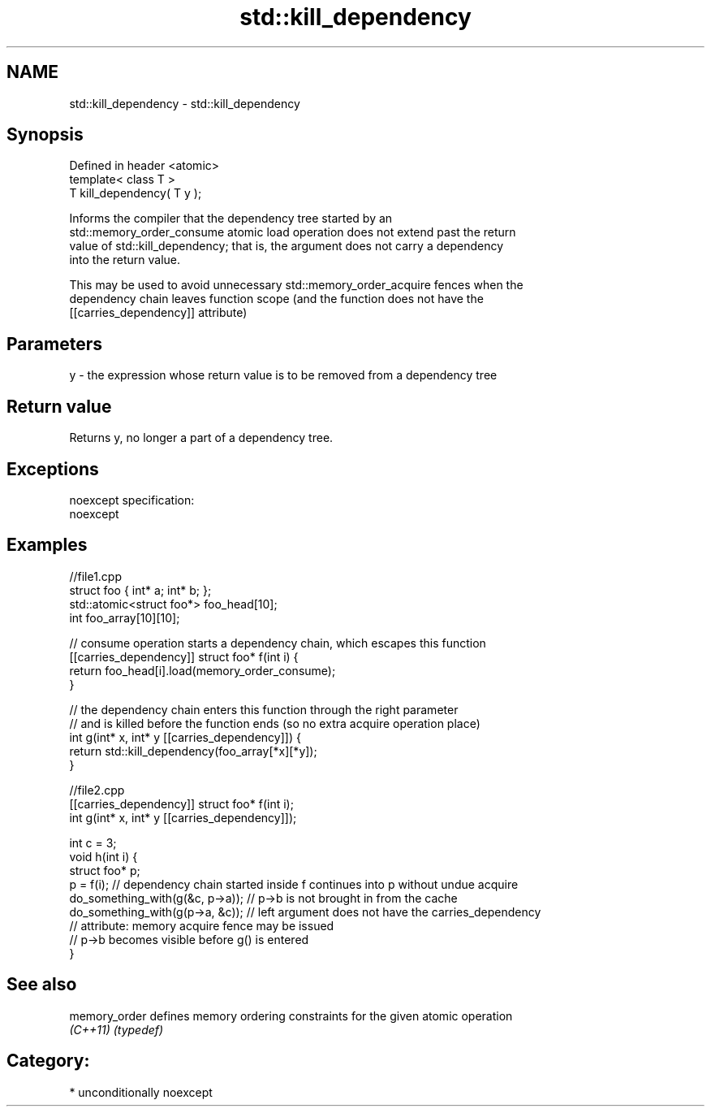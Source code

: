 .TH std::kill_dependency 3 "Nov 25 2015" "2.0 | http://cppreference.com" "C++ Standard Libary"
.SH NAME
std::kill_dependency \- std::kill_dependency

.SH Synopsis
   Defined in header <atomic>
   template< class T >
   T kill_dependency( T y );

   Informs the compiler that the dependency tree started by an
   std::memory_order_consume atomic load operation does not extend past the return
   value of std::kill_dependency; that is, the argument does not carry a dependency
   into the return value.

   This may be used to avoid unnecessary std::memory_order_acquire fences when the
   dependency chain leaves function scope (and the function does not have the
   [[carries_dependency]] attribute)

.SH Parameters

   y - the expression whose return value is to be removed from a dependency tree

.SH Return value

   Returns y, no longer a part of a dependency tree.

.SH Exceptions

   noexcept specification:  
   noexcept
     

.SH Examples

 //file1.cpp
 struct foo { int* a; int* b; };
 std::atomic<struct foo*> foo_head[10];
 int foo_array[10][10];
  
 // consume operation starts a dependency chain, which escapes this function
 [[carries_dependency]] struct foo* f(int i) {
     return foo_head[i].load(memory_order_consume);
 }
  
 // the dependency chain enters this function through the right parameter
 // and is killed before the function ends (so no extra acquire operation place)
 int g(int* x, int* y [[carries_dependency]]) {
     return std::kill_dependency(foo_array[*x][*y]);
 }

 //file2.cpp
 [[carries_dependency]] struct foo* f(int i);
 int g(int* x, int* y [[carries_dependency]]);
  
 int c = 3;
 void h(int i) {
     struct foo* p;
     p = f(i); // dependency chain started inside f continues into p without undue acquire
     do_something_with(g(&c, p->a)); // p->b is not brought in from the cache
     do_something_with(g(p->a, &c)); // left argument does not have the carries_dependency
                                     // attribute: memory acquire fence may be issued
                                     // p->b becomes visible before g() is entered
 }

.SH See also

   memory_order defines memory ordering constraints for the given atomic operation
   \fI(C++11)\fP      \fI(typedef)\fP 

.SH Category:

     * unconditionally noexcept
